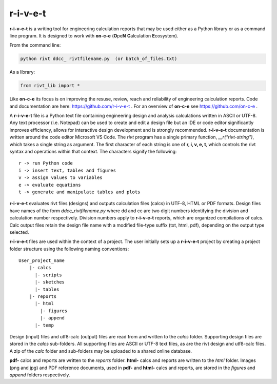 **r-i-v-e-t**
==============

**r-i-v-e-t** is a writing tool for engineering calculation reports that
may be used either as a Python library or as a command line program.  It is  
designed to work with **on-c-e** (**O**\ pe\ **N** **C**\ alculation **E**\ cosystem). 

From the command line:

.. code:: python

    python rivt ddcc_ rivtfilename.py  (or batch_of_files.txt)

As a library:

.. code:: python

    from rivt_lib import *

Like **on-c-e** its focus is on improving the resuse, review, reach and reliability of
engineering calculation reports. Code and documentation are here: https://github.com/r-i-v-e-t .  
For an overview of **on-c-e** see https://github.com/on-c-e .

A **r-i-v-e-t** file is a Python text file containing engineering design and analysis
calculations written in ASCII or UTF-8. Any text processor (i.e. Notepad) can be used to create 
and edit a design file but an IDE or code editor significantly improves efficiency, allows for interactive design development
and is strongly recommended.  **r-i-v-e-t** documentation  is written around the code editor Microsoft VS Code. 
The *rivt* program has a single primary function, *__r("rivt-string")*,  which takes a single string as argument. 
The first  character of each string is one of **r, i, v, e, t**,  which controls the rivt syntax and 
operations within that context. The characters signify the following::

    r -> run Python code
    i -> insert text, tables and figures
    v -> assign values to variables
    e -> evaluate equations
    t -> generate and manipulate tables and plots
    
**r-i-v-e-t** evaluates rivt files (designs) and outputs calculation files (calcs) in UTF-8, HTML 
or PDF formats. Design files have names of the form *ddcc_rivtfilename.py* where dd and cc are 
two digit numbers identifying the division and calculation number respectively. Division 
numbers apply to **r-i-v-e-t**  reports, which are organized compilations of calcs.
Calc output files retain the design file name with a modified file-type suffix (txt, html, pdf), 
depending on the output type selected.

**r-i-v-e-t** files are used within the context of a project. The user initially sets 
up a **r-i-v-e-t** project by creating a project folder structure using the following 
naming conventions::

  User_project_name 
      |- calcs
        |- scripts
        |- sketches
        |- tables
      |- reports
        |- html
          |- figures
          |- append
        |- temp
        
Design (input) files and utf8-calc (output) files are read from and written to the *calcs* folder. Supporting 
design files are stored in the *calcs* sub-folders. All supporting files are  ASCII or UTF-8 text files, 
as are the rivt design and utf8-calc files. A zip of the *calc* folder and sub-folders may be uploaded to a shared online 
database.

**pdf-** calcs and reports are written to the *reports* folder. **html-** calcs and reports are 
written to the *html* folder. Images (png and jpg) and PDF reference documents, used in 
**pdf-** and **html-** calcs and reports, are stored in the *figures* and *append* folders respectively.
